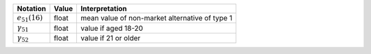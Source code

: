 ===================      ======      ==========================
Notation                 Value       Interpretation
===================      ======      ==========================
:math:`e_{51}(16)`       float        mean value of non-market alternative of type 1
:math:`\gamma_{51}`      float        value if aged 18-20
:math:`\gamma_{52}`      float        value if 21 or older
===================      ======      ==========================
